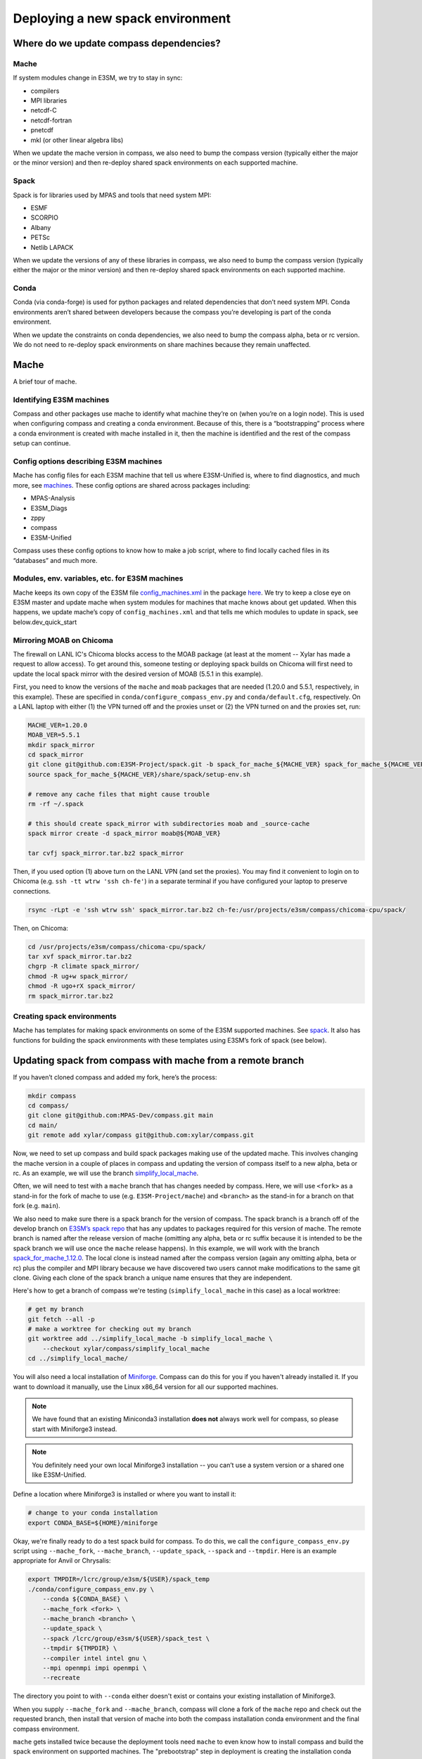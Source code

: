 .. _dev_deploying_spack:

*********************************
Deploying a new spack environment
*********************************

Where do we update compass dependencies?
========================================

Mache
-----

If system modules change in E3SM, we try to stay in sync:

* compilers

* MPI libraries

* netcdf-C

* netcdf-fortran

* pnetcdf

* mkl (or other linear algebra libs)

When we update the mache version in compass, we also need to bump the compass
version (typically either the major or the minor version) and then re-deploy
shared spack environments on each supported machine.

Spack
-----

Spack is for libraries used by MPAS and tools that need system MPI:

* ESMF

* SCORPIO

* Albany

* PETSc

* Netlib LAPACK

When we update the versions of any of these libraries in compass, we also need
to bump the compass version (typically either the major or the minor version)
and then re-deploy shared spack environments on each supported machine.

Conda
-----

Conda (via conda-forge) is used for python packages and related dependencies
that don’t need system MPI. Conda environments aren’t shared between
developers because the compass you’re developing is part of the conda
environment.

When we update the constraints on conda dependencies, we also need to bump the
compass alpha, beta or rc version.  We do not need to re-deploy spack
environments on share machines because they remain unaffected.

Mache
=====

A brief tour of mache.

Identifying E3SM machines
-------------------------

Compass and other packages use mache to identify what machine they’re on (when
you’re on a login node).  This is used when configuring compass and creating a
conda environment.  Because of this, there is a “bootstrapping” process where
a conda environment is created with mache installed in it, then the machine is
identified and the rest of the compass setup can continue.

Config options describing E3SM machines
---------------------------------------

Mache has config files for each E3SM machine that tell us where E3SM-Unified
is, where to find diagnostics, and much more, see
`machines <https://github.com/E3SM-Project/mache/tree/main/mache/machines>`_.
These config options are shared across packages including:

* MPAS-Analysis

* E3SM_Diags

* zppy

* compass

* E3SM-Unified

Compass uses these config options to know how to make a job script, where to
find locally cached files in its “databases” and much more.

Modules, env. variables, etc. for  E3SM machines
------------------------------------------------

Mache keeps its own copy of the E3SM file
`config_machines.xml <https://github.com/E3SM-Project/E3SM/blob/master/cime_config/machines/config_machines.xml>`_
in the package `here <https://github.com/E3SM-Project/mache/blob/main/mache/cime_machine_config/config_machines.xml>`_.
We try to keep a close eye on E3SM master and update mache when system modules
for machines that mache knows about get updated.  When this happens, we update
mache’s copy of ``config_machines.xml`` and that tells me which modules to
update in spack, see below.dev_quick_start

Mirroring MOAB on Chicoma
-------------------------

The firewall on LANL IC's Chicoma blocks access to the MOAB package (at least
at the moment -- Xylar has made a request to allow access).  To get around
this, someone testing or deploying spack builds on Chicoma will first need to
update the local spack mirror with the desired version of MOAB (5.5.1 in this
example).

First, you need to know the versions of the ``mache`` and ``moab`` packages
that are needed (1.20.0 and 5.5.1, respectively, in this example).  These are
specified in ``conda/configure_compass_env.py`` and ``conda/default.cfg``,
respectively.  On a LANL laptop with either (1) the VPN turned off and the
proxies unset or (2) the VPN turned on and the proxies set, run:

.. code-block:: bash

    MACHE_VER=1.20.0
    MOAB_VER=5.5.1
    mkdir spack_mirror
    cd spack_mirror
    git clone git@github.com:E3SM-Project/spack.git -b spack_for_mache_${MACHE_VER} spack_for_mache_${MACHE_VER}
    source spack_for_mache_${MACHE_VER}/share/spack/setup-env.sh

    # remove any cache files that might cause trouble
    rm -rf ~/.spack

    # this should create spack_mirror with subdirectories moab and _source-cache
    spack mirror create -d spack_mirror moab@${MOAB_VER}

    tar cvfj spack_mirror.tar.bz2 spack_mirror

Then, if you used option (1) above turn on the LANL VPN (and set the proxies).
You may find it convenient to login on to Chicoma
(e.g. ``ssh -tt wtrw 'ssh ch-fe'``) in a separate terminal if you have
configured your laptop to preserve connections.

.. code-block:: bash

    rsync -rLpt -e 'ssh wtrw ssh' spack_mirror.tar.bz2 ch-fe:/usr/projects/e3sm/compass/chicoma-cpu/spack/


Then, on Chicoma:

.. code-block:: bash

    cd /usr/projects/e3sm/compass/chicoma-cpu/spack/
    tar xvf spack_mirror.tar.bz2
    chgrp -R climate spack_mirror/
    chmod -R ug+w spack_mirror/
    chmod -R ugo+rX spack_mirror/
    rm spack_mirror.tar.bz2

Creating spack environments
---------------------------

Mache has templates for making spack environments on some of the E3SM supported
machines.  See `spack <https://github.com/E3SM-Project/mache/tree/main/mache/spack>`_.
It also has functions for building the spack environments with these templates
using E3SM’s fork of spack (see below).


Updating spack from compass with mache from a remote branch
===========================================================

If you haven’t cloned compass and added my fork, here’s the process:

.. code-block:: bash

    mkdir compass
    cd compass/
    git clone git@github.com:MPAS-Dev/compass.git main
    cd main/
    git remote add xylar/compass git@github.com:xylar/compass.git

Now, we need to set up compass and build spack packages making use of the
updated mache.  This involves changing the mache version in a couple of places
in compass and updating the version of compass itself to a new alpha, beta or
rc.  As an example, we will use the branch
`simplify_local_mache <https://github.com/xylar/compass/tree/simplify_local_mache>`_.

Often, we will need to test with a ``mache`` branch that has changes needed
by compass.  Here, we will use ``<fork>`` as a stand-in for the fork of mache
to use (e.g. ``E3SM-Project/mache``) and ``<branch>`` as the stand-in for a branch on
that fork (e.g. ``main``).

We also need to make sure there is a spack branch for the version of compass.
The spack branch is a branch off of the develop branch on
`E3SM’s spack repo <https://github.com/E3SM-Project/spack>`_ that has any
updates to packages required for this version of mache.  The remote branch
is named after the release version of mache (omitting any alpha, beta or rc
suffix because it is intended to be the spack branch we will use once the
``mache`` release happens).  In this example, we will work with the branch
`spack_for_mache_1.12.0 <https://github.com/E3SM-Project/spack/tree/spack_for_mache_1.12.0>`_.
The local clone is instead named after the compass version (again any omitting
alpha, beta or rc) plus the compiler and MPI library because we have discovered
two users cannot make modifications to the same git clone.  Giving each clone
of the spack branch a unique name ensures that they are independent.

Here's how to get a branch of compass we're testing (``simplify_local_mache``
in this case) as a local worktree:

.. code-block:: bash

    # get my branch
    git fetch --all -p
    # make a worktree for checking out my branch
    git worktree add ../simplify_local_mache -b simplify_local_mache \
        --checkout xylar/compass/simplify_local_mache
    cd ../simplify_local_mache/

You will also need a local installation of
`Miniforge <https://github.com/conda-forge/miniforge?tab=readme-ov-file#miniforge3>`_.
Compass can do this for you if you haven't already installed it.  If you want
to download it manually, use the Linux x86_64 version for all our supported
machines.

.. note::

    We have found that an existing Miniconda3 installation **does not** always
    work well for compass, so please start with Miniforge3 instead.

.. note::

  You definitely need your own local Miniforge3 installation -- you can’t use
  a system version or a shared one like E3SM-Unified.

Define a location where Miniforge3 is installed or where you want to install
it:

.. code-block:: bash

    # change to your conda installation
    export CONDA_BASE=${HOME}/miniforge

Okay, we're finally ready to do a test spack build for compass.
To do this, we call the ``configure_compass_env.py`` script using
``--mache_fork``, ``--mache_branch``, ``--update_spack``, ``--spack`` and
``--tmpdir``. Here is an example appropriate for Anvil or Chrysalis:

.. code-block:: bash

    export TMPDIR=/lcrc/group/e3sm/${USER}/spack_temp
    ./conda/configure_compass_env.py \
        --conda ${CONDA_BASE} \
        --mache_fork <fork> \
        --mache_branch <branch> \
        --update_spack \
        --spack /lcrc/group/e3sm/${USER}/spack_test \
        --tmpdir ${TMPDIR} \
        --compiler intel intel gnu \
        --mpi openmpi impi openmpi \
        --recreate

The directory you point to with ``--conda`` either doesn't exist or contains
your existing installation of Miniforge3.

When you supply ``--mache_fork`` and ``--mache_branch``, compass will clone
a fork of the ``mache`` repo and check out the requested branch, then install
that version of mache into both the compass installation conda environment and
the final compass environment.

``mache`` gets installed twice because the deployment tools need ``mache`` to
even know how to install compass and build the spack environment on supported
machines.  The "prebootstrap" step in deployment is creating the installation
conda environment.  The "bootstrap" step is creating the conda environment that
compass will actually use and (in this case with ``--update_spack``) building
spack packages, then creating the "load" or "activation" script that you will
need to build MPAS components and run compass.

For testing, you want to point to a different location for installing spack
using ``--spack``.

On many machines, the ``/tmp`` directory is not a safe place to build spack
packages.  Use ``--tmpdir`` to point to another place, e.g., your scratch
space.

The ``--recreate`` flag may not be strictly necessary but it’s a good idea.
This will make sure both the bootstrapping conda environment (the one that
installs mache to identify the machine) and the compass conda environment are
created fresh.

The ``--compiler`` flag is a list of one or more compilers to build for and the
``--mpi`` flag is the corresponding list of MPI libraries.  To see what is
supported on each machine, take a look at :ref:`dev_supported_machines`.

Be aware that not all compilers and MPI libraries support Albany and PETSc, as
discussed below.

Testing spack with PETSc (and Netlib LAPACK)
--------------------------------------------

If you want to build PETSc (and Netlib LAPACK), use the ``--with_petsc`` flag.
Currently, this only works with some
compilers, but that may be more that I was trying to limit the amount of work
for the compass support team.  There is a file,
`petsc_supported.txt <https://github.com/MPAS-Dev/compass/blob/main/conda/petsc_supported.txt>`_,
that lists supported compilers and MPI libraries on each machine.

Here is an example:

.. code-block:: bash

    export TMPDIR=/lcrc/group/e3sm/${USER}/spack_temp
    ./conda/configure_compass_env.py \
        --conda ${CONDA_BASE} \
        --mache_fork <fork> \
        --mache_branch <branch> \
        --update_spack \
        --spack /lcrc/group/e3sm/${USER}/spack_test \
        --tmpdir ${TMPDIR} \
        --compiler intel gnu \
        --mpi openmpi \
        --with_petsc \
        --recreate \
        --verbose

Testing spack with Albany
-------------------------

If you also want to build Albany, use the ``--with_albany`` flag.  Currently,
this only works with Gnu compilers.  There is a file,
`albany_support.txt <https://github.com/MPAS-Dev/compass/blob/main/conda/albany_supported.txt>`_,
that lists supported compilers and MPI libraries on each machine.

Here is an example:

.. code-block:: bash

    export TMPDIR=/lcrc/group/e3sm/${USER}/spack_temp
    ./conda/configure_compass_env.py \
        --conda ${CONDA_BASE} \
        --mache_fork <fork> \
        --mache_branch <branch> \
        --update_spack \
        --spack /lcrc/group/e3sm/${USER}/spack_test \
        --tmpdir ${TMPDIR} \
        --compiler gnu \
        --mpi openmpi \
        --with_albany \
        --recreate

Troubleshooting spack
---------------------

If you encounter an error like:
.. code-block:: none

    ==>   spack env activate dev_compass_1_2_0-alpha_6_gnu_mpich
    ==> Error: Package 'armpl' not found.
    You may need to run 'spack clean -m'.

during the attempt to build spack, you will first need to find the path to
``setup-env.sh`` (see ``compass/build_*/build*.sh``) and source that script to
get the ``spack`` command, e.g.:

.. code-block:: bash

    source ${PSCRATCH}/spack_test/dev_compass_1_2_0-alpha_6_gnu_mpich/share/spack/setup-env.sh

Then run the suggested command:

.. code-block:: bash

    spack clean -m

After that, re-running ``./conda/configure_compass_env.py`` should work correctly.

This issue seems to be related to switching between spack v0.18 and v0.19 (used by different versions of compass).

Testing compass
===============

Testing MPAS-Ocean without PETSc
--------------------------------

Please use the E3SM-Project submodule in compass for testing, rather than
E3SM’s master branch.  The submodule is the version we know works with compass
and serves as kind of a baseline for other testing.

.. code-block:: bash

    # source whichever load script is appropriate
    source load_dev_compass_1.2.0-alpha.5_chrysalis_intel_openmpi.sh
    git submodule update --init --recursive
    cd E3SM-Project/components/mpas-ocean
    # this will build with PIO and OpenMP
    make ifort
    compass suite -s -c ocean -t pr -p . \
        -w /lcrc/group/e3sm/ac.xylar/compass/test_20230202/ocean_pr_chrys_intel_openmpi
    cd /lcrc/group/e3sm/ac.xylar/compass/test_20230202/ocean_pr_chrys_intel_openmpi
    sbatch job_script.pr.bash

You can make other worktrees of E3SM-Project for testing other compilers if
that’s helpful.  It also might be good to open a fresh terminal to source a
new load script.  This isn’t required but you’ll get some warnings.

.. code-block:: bash

    source load_dev_compass_1.2.0-alpha.5_chrysalis_gnu_openmpi.sh
    cd E3SM-Project
    git worktree add ../e3sm_chrys_gnu_openmpi
    cd ../e3sm_chrys_gnu_openmpi
    git submodule update --init --recursive
    cd components/mpas-ocean
    make gfortran
    compass suite -s -c ocean -t pr -p . \
        -w /lcrc/group/e3sm/ac.xylar/compass/test_20230202/ocean_pr_chrys_gnu_openmpi
    cd /lcrc/group/e3sm/ac.xylar/compass/test_20230202/ocean_pr_chrys_gnu_openmpi
    sbatch job_script.pr.bash

You can also explore the utility in
`utils/matrix <https://github.com/MPAS-Dev/compass/tree/main/utils/matrix>`_ to
test on several compilers automatically.

Testing MALI with Albany
------------------------

Please use the MALI-Dev submodule in compass for testing, rather than MALI-Dev
develop branch.  The submodule is the version we know works with compass and
serves as kind of a baseline for other testing.

.. code-block:: bash

    # source whichever load script is appropriate
    source load_dev_compass_1.2.0-alpha.5_chrysalis_gnu_openmpi_albany.sh
    git submodule update --init --recursive
    cd MALI-Dev/components/mpas-albany-landice
    # you need to tell it to build with Albany
    make ALBANY=true gfortran
    compass suite -s -c landice -t full_integration -p . \
        -w /lcrc/group/e3sm/ac.xylar/compass/test_20230202/landice_full_chrys_gnu_openmpi
    cd /lcrc/group/e3sm/ac.xylar/compass/test_20230202/landice_full_chrys_gnu_openmpi
    sbatch job_script.full_integration.bash

Testing MPAS-Ocean with PETSc
-----------------------------

The tests for PETSc use nonhydrostatic capabilities not yet integrated into
E3SM.  So you can’t use the E3SM-Project submodule.  You need to use Sara
Calandrini’s `nonhydro <https://github.com/scalandr/E3SM/tree/ocean/nonhydro>`_
branch.

.. code-block:: bash

    # source whichever load script is appropriate
    source load_dev_compass_1.2.0-alpha.5_chrysalis_intel_openmpi_petsc.sh
    git submodule update --init
    cd E3SM-Project
    git remote add scalandr/E3SM git@github.com:scalandr/E3SM.git
    git worktree add ../nonhydro_chrys_intel_openmpi -b nonhydro_chrys_intel_openmpi \
        --checkout scalandr/E3SM/ocean/nonhydro
    cd ../nonhydro_chrys_intel_openmpi
    git submodule update --init --recursive
    cd components/mpas-ocean
    # this will build with PIO, Netlib LAPACK and PETSc
    make ifort
    compass list | grep nonhydro
    # update these numbers for the 2 nonhydro test cases
    compass setup -n 245 246 -p . \
        -w /lcrc/group/e3sm/ac.xylar/compass/test_20230202/nonhydro_chrys_intel_openmpi
    cd /lcrc/group/e3sm/ac.xylar/compass/test_20230202/nonhydro_chrys_intel_openmpi
    sbatch job_script.custom.bash

As with non-PETSc MPAS-Ocean and MALI, you can have different worktrees with
Sara’s nonhydro branch for building with different compilers or use
`utils/matrix <https://github.com/MPAS-Dev/compass/tree/main/utils/matrix>`_ to
build (and run).

Deploying shared spack environments
===================================

.. note::

  Be careful about deploying shared spack environments, as changes you make
  can affect other compass users.

Once compass has been tested with the spack builds in a temporary location, it
is time to deploy the shared spack environments for all developers to use.
A ``mache`` developer will make a ``mache`` release (if needed) before this
step begins.  So there is no need to build mache from a remote branch anymore.

Compass knows where to deploy spack on each machine because of the ``spack``
config option specified in the ``[deploy]`` section of each machine's config
file, see the `machine configs <https://github.com/MPAS-Dev/compass/tree/main/compass/machines>`_.

It is best to update the remote compass branch in case of changes:

.. code-block:: bash

    cd simplify_local_mache
    # get any changes
    git fetch --all -p
    # hard reset if there are changes
    git reset –hard xylar/compass/simplify_local_mache

Deploy spack for compass without Albany or PETSc
------------------------------------------------

.. code-block:: bash

    export TMPDIR=/lcrc/group/e3sm/${USER}/spack_temp
    ./conda/configure_compass_env.py \
        --conda ${CONDA_BASE} \
        --update_spack \
        --tmpdir ${TMPDIR} \
        --compiler intel intel gnu \
        --mpi openmpi impi openmpi \
        --recreate

Deploying spack with Albany
---------------------------

.. code-block:: bash

    export TMPDIR=/lcrc/group/e3sm/${USER}/spack_temp
    ./conda/configure_compass_env.py \
        --conda ${CONDA_BASE} \
        --update_spack \
        --tmpdir ${TMPDIR} \
        --compiler gnu \
        --mpi openmpi \
        --with_albany \
        --recreate

Deploying spack with PETSc (and Netlib LAPACK)
----------------------------------------------

.. code-block:: bash

    export TMPDIR=/lcrc/group/e3sm/${USER}/spack_temp
    ./conda/configure_compass_env.py \
        --conda ${CONDA_BASE} \
        --update_spack \
        --tmpdir ${TMPDIR} \
        --compiler intel gnu \
        --mpi openmpi \
        --with_petsc \
        --recreate \
        --verbose
